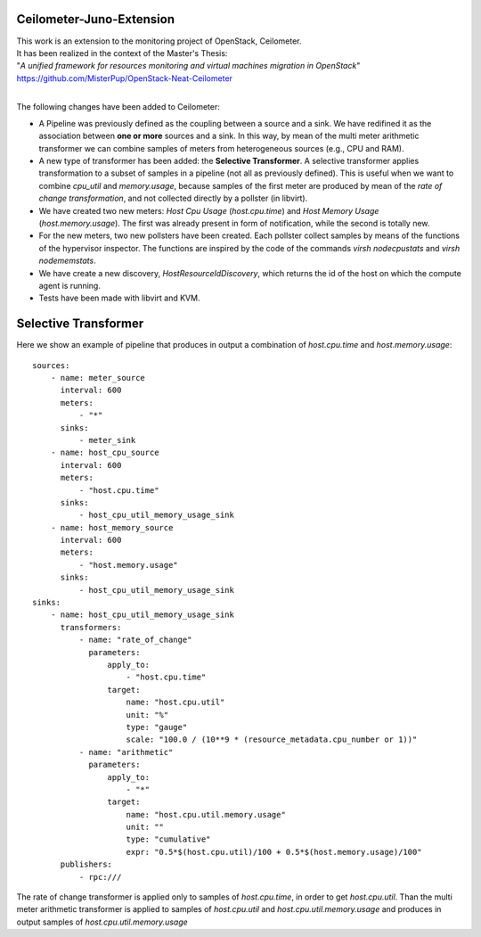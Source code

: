 ==========================================
Ceilometer-Juno-Extension
==========================================

| This work is an extension to the monitoring project of OpenStack, Ceilometer.
| It has been realized in the context of the Master's Thesis:
| "*A unified framework for resources monitoring and virtual machines migration in OpenStack*"
| https://github.com/MisterPup/OpenStack-Neat-Ceilometer
|
The following changes have been added to Ceilometer:

* A Pipeline was previously defined as the coupling between a source and a sink.
  We have redifined it as the association between **one or more** sources and a sink.
  In this way, by mean of the multi meter arithmetic transformer we can combine
  samples of meters from heterogeneous sources (e.g., CPU and RAM).
  
* A new type of transformer has been added: the **Selective Transformer**. A selective transformer
  applies transformation to a subset of samples in a pipeline (not all as previously defined).
  This is useful when we want to combine *cpu_util* and *memory.usage*, because samples of the
  first meter are produced by mean of the *rate of change transformation*, and not collected directly
  by a pollster (in libvirt).
  
* We have created two new meters: *Host Cpu Usage* (*host.cpu.time*) and *Host Memory Usage* (*host.memory.usage*).
  The first was already present in form of notification, while the second is totally new.
  
* For the new meters, two new pollsters have been created. Each pollster collect samples by means of the
  functions of the hypervisor inspector. The functions are inspired by the code of the commands 
  *virsh nodecpustats* and *virsh nodememstats*.

* We have create a new discovery, *HostResourceIdDiscovery*, which returns the id of the host on which the
  compute agent is running.

* Tests have been made with libvirt and KVM.

==========================================
Selective Transformer
==========================================

Here we show an example of pipeline that produces in output a combination of *host.cpu.time* and *host.memory.usage*::

  sources:
      - name: meter_source
        interval: 600
        meters:
            - "*"
        sinks:
            - meter_sink
      - name: host_cpu_source
        interval: 600
        meters:
            - "host.cpu.time"
        sinks:
            - host_cpu_util_memory_usage_sink
      - name: host_memory_source
        interval: 600
        meters:
            - "host.memory.usage"
        sinks:
            - host_cpu_util_memory_usage_sink
  sinks:
      - name: host_cpu_util_memory_usage_sink    
        transformers:
            - name: "rate_of_change"
              parameters:
                  apply_to:
                      - "host.cpu.time"
                  target:
                      name: "host.cpu.util"
                      unit: "%" 
                      type: "gauge"
                      scale: "100.0 / (10**9 * (resource_metadata.cpu_number or 1))"  
            - name: "arithmetic"
              parameters:
                  apply_to:
                      - "*"
                  target:
                      name: "host.cpu.util.memory.usage"
                      unit: ""
                      type: "cumulative"
                      expr: "0.5*$(host.cpu.util)/100 + 0.5*$(host.memory.usage)/100"
        publishers:
            - rpc:///

The rate of change transformer is applied only to samples of *host.cpu.time*, in order to get *host.cpu.util*.
Than the multi meter arithmetic transformer is applied to samples of *host.cpu.util* and *host.cpu.util.memory.usage*
and produces in output samples of *host.cpu.util.memory.usage*
